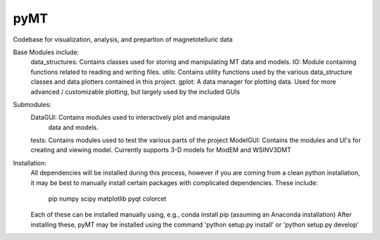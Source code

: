 pyMT
====

Codebase for visualization, analysis, and prepartion of magnetotelluric data

Base Modules include:
	data_structures: Contains classes used for storing and manipulating MT data and models.
	IO: Module containing functions related to reading and writing files.
	utils: Contains utility functions used by the various data_structure classes and data plotters contained in this project.
	gplot: A data manager for plotting data. Used for more advanced / customizable plotting, but largely used by the included GUIs
	
Submodules:
	DataGUI: Contains modules used to interactively plot and manipulate
		 data and models.
	tests: Contains modules used to test the various parts of the project
	ModelGUI: Contains the modules and UI's for creating and viewing model. Currently supports 3-D models for ModEM and WSINV3DMT

Installation:
	All dependencies will be installed during this process, however if you are coming from a clean python installation, it may be best to manually install certain packages with complicated dependencies.
	These include:
		pip
		numpy
		scipy
		matplotlib
		pyqt
		colorcet
	Each of these can be installed manually using, e.g., conda install pip (assuming an Anaconda installation)
	After installing these, pyMT may be installed using the command 'python setup.py install' or 'python setup.py develop'